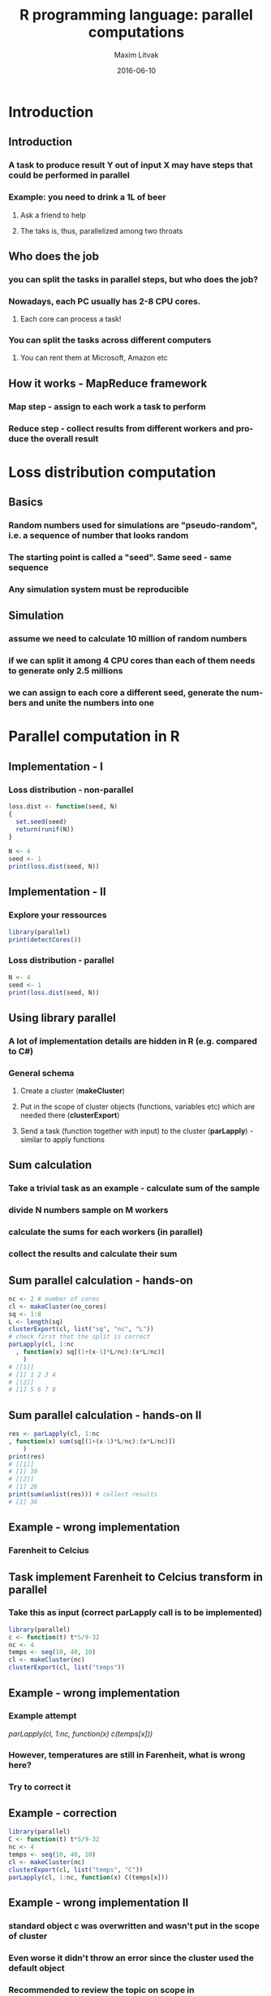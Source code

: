 #+TITLE:     R programming language: parallel computations
#+AUTHOR:    Maxim Litvak
#+EMAIL:     maxim.litvak@gmail.com
#+DATE:      2016-06-10
#+DESCRIPTION: 
#+KEYWORDS: 
#+LANGUAGE:  en
#+OPTIONS:   H:3 num:t toc:t \n:nil @:t ::t |:t ^:t -:t f:t *:t <:t
#+OPTIONS:   TeX:t LaTeX:t skip:nil d:nil todo:t pri:nil tags:not-in-toc
#+INFOJS_OPT: view:nil toc:nil ltoc:t mouse:underline buttons:0 path:http://orgmode.org/org-info.js
#+EXPORT_SELECT_TAGS: export
#+EXPORT_EXCLUDE_TAGS: noexport
#+LINK_UP:   
#+LINK_HOME:
#+startup: beamer
#+LaTeX_CLASS: beamer
#+LaTeX_CLASS_OPTIONS: [bigger]
#+BEAMER_FRAME_LEVEL: 2
#+COLUMNS: %40ITEM %10BEAMER_env(Env) %9BEAMER_envargs(Env Args) %4BEAMER_col(Col) %10BEAMER_extra(Extra)
* Introduction
** Introduction
*** A task to produce result Y out of input X may have steps that could be performed in parallel
*** Example: you need to drink a 1L of beer
**** Ask a friend to help
**** The taks is, thus, parallelized among two throats
** Who does the job
*** you can split the tasks in parallel steps, but who does the job?
*** Nowadays, each PC usually has 2-8 CPU cores. 
**** Each core can process a task!
*** You can split the tasks across different computers
**** You can rent them at Microsoft, Amazon etc
** How it works - MapReduce framework
*** Map step - assign to each work a task to perform
*** Reduce step - collect results from different workers and produce the overall result 
* Loss distribution computation
** Basics
*** Random numbers used for simulations are "pseudo-random", i.e. a sequence of number that looks random
*** The starting point is called a "seed". Same seed - same sequence
*** Any simulation system must be reproducible
** Simulation
*** assume we need to calculate 10 million of random numbers
*** if we can split it among 4 CPU cores than each of them needs to generate only 2.5 millions
*** we can assign to each core a different seed, generate the numbers and unite the numbers into one
* Parallel computation in R
** Implementation - I
*** Loss distribution - non-parallel
#+name: n1
#+begin_src R :results output :exports both
loss.dist <- function(seed, N)
{
  set.seed(seed)
  return(runif(N))
}

N <- 4
seed <- 1
print(loss.dist(seed, N))
#+end_src

** Implementation - II
*** Explore your ressources
#+name: n2
#+begin_src R :results output :exports both
library(parallel)
print(detectCores())
#+end_src

*** Loss distribution - parallel
#+name: n3
#+begin_src R :results output :exports both
N <- 4
seed <- 1
print(loss.dist(seed, N))
#+end_src
** Using library parallel
*** A lot of implementation details are hidden in R (e.g. compared to C#)
*** General schema
**** Create a cluster (*makeCluster*)
**** Put in the scope of cluster objects (functions, variables etc) which are needed there (*clusterExport*)
**** Send a task (function together with input) to the cluster (*parLapply*) - similar to apply functions
** Sum calculation
*** Take a trivial task as an example - calculate sum of the sample
*** divide N numbers sample on M workers
*** calculate the sums for each workers (in parallel)
*** collect the results and calculate their sum
** Sum parallel calculation - hands-on 
#+name: n4
#+begin_src R :results output :exports both
nc <- 2 # number of cores
cl <- makeCluster(no_cores)
sq <- 1:8
L <- length(sq)
clusterExport(cl, list("sq", "nc", "L"))
# check first that the split is correct
parLapply(cl, 1:nc
  , function(x) sq[(1+(x-1)*L/nc):(x*L/nc)]
	)
# [[1]] 
# [1] 1 2 3 4
# [[2]]
# [1] 5 6 7 8
#+end_src
** Sum parallel calculation - hands-on II
#+name: n5
#+begin_src R :results output :exports both
res <- parLapply(cl, 1:nc
, function(x) sum(sq[(1+(x-1)*L/nc):(x*L/nc)])
	)
print(res)
# [[1]]
# [1] 10
# [[2]]
# [1] 26
print(sum(unlist(res))) # collect results
# [1] 36
#+end_src
** Example - wrong implementation
*** Farenheit to Celcius
** Task implement Farenheit to Celcius transform in parallel
*** Take this as input (correct *parLapply* call is to be implemented)
#+name: n5
#+begin_src R :results output :exports both
library(parallel)
c <- function(t) t*5/9-32
nc <- 4
temps <- seq(10, 40, 10)
cl <- makeCluster(nc)
clusterExport(cl, list("temps"))
#+end_src
** Example - wrong implementation
*** Example attempt
/parLapply(cl, 1:nc, function(x) c(temps[x]))/
*** However, temperatures are still in Farenheit, what is wrong here?
*** Try to correct it
** Example - correction
#+name: n05
#+begin_src R :results output :exports both
library(parallel)
C <- function(t) t*5/9-32
nc <- 4
temps <- seq(10, 40, 10)
cl <- makeCluster(nc)
clusterExport(cl, list("temps", "C"))
parLapply(cl, 1:nc, function(x) C(temps[x]))
#+end_src

** Example - wrong implementation II
*** standard object *c* was overwritten and wasn't put in the scope of cluster
*** Even worse it didn't throw an error since the cluster used the default object
*** Recommended to review the topic on scope in
[[https://github.com/maxlit/workshops/blob/master/R/r-advanced-overview/r-workshop-general-overview.pdf]]
** Pay attention
*** Be careful with the scope of the cluster
*** distribute carefully among work loaders
** Parallel loss distribution calculation
*** consider a simple loss generation
#+name: n6
#+begin_src R :results output :exports both
loss.dist <- function(seed, N)
{
  set.seed(seed)
  return(runif(N))
}
print(loss.dist(1,4))
# [1] 0.2655087 0.3721239 0.5728534 0.9082078
#+end_src
*** How to parallelize it?
** Parallel loss calculation
*** Possible solution
#+name: n7
#+begin_src R :results output :exports both
parallel.loss.dist <- function(seed, N)
{
  no_cores <- 2
  cl <- makeCluster(no_cores)
  clusterExport(cl, list("loss.dist"))
  temp.res <- parLapply(
	cl
	, seed:(seed + 1)
	, function(x) loss.dist(x, N)
	)
  stopCluster(cl)
  return(unlist(temp.res))
}
print(parallel.loss.dist(1,4))
# [1] 0.2655087 0.3721239 0.1848823 0.7023740
#+end_src
** Questions
*** Why the first 2 numbers coincide with non-parallel version and the rest not?
*** Where is the "Map" step and where is the "Reduce" step hidden in the code?
** Time measurement
*** Let's measure time with the following function (not optimal)
#+name: n8
#+begin_src R :results output :exports both
measure.time <- function(command)
{
  start.time <- Sys.time()
  eval(parse(text = command))
  end.time <- Sys.time()
  d <- difftime(end.time, start.time
	, units = "secs"))
  return(d)
}
# Example:
# cmd <- "sum(parallel.loss.dist(1, 1e+08))"
# measure.time(cmd)
#+end_src
** Time measurement II
*** play with N to see when it pays off to use parallel or non-parallel version
*** adjust additionally the number of cores - does it get faster?
** End
*** Thank you for your attention
*** You can find the presentation and the code that was used here at 
[[github.com/maxlit/workshops/tree/master/R/r-parallel-computations]]
